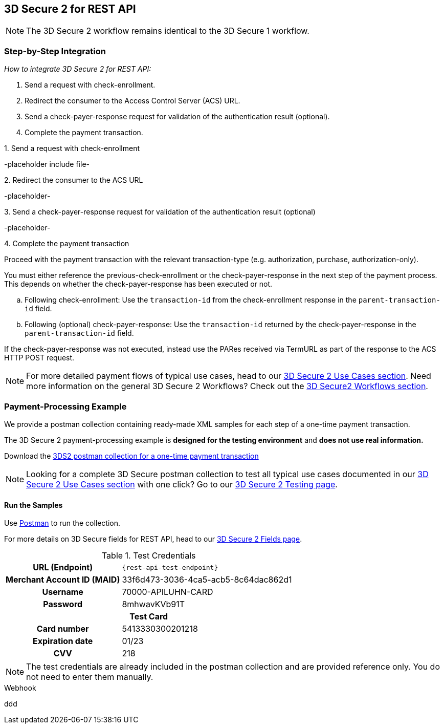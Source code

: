 [#3DS2_IntegrationGuide_REST]
== 3D Secure 2 for REST API

[NOTE] 
====
The 
ifdef::env-wirecard[]
<<3DS2_worfklow, 
endif::[]
3D Secure 2 workflow
ifdef::env-wirecard[]
>> 
endif::[]
remains identical to the 3D Secure 1 workflow.
====

[#3DS2_IntegrationGuide_REST_integration]
=== Step-by-Step Integration

====
_How to integrate 3D Secure 2 for REST API:_

. Send a request with check-enrollment.
. Redirect the consumer to the Access Control Server (ACS) URL.
. Send a check-payer-response request for validation of the authentication result (optional).
. Complete the payment transaction.

//-
====

.1. Send a request with check-enrollment
-placeholder include file-


.2. Redirect the consumer to the ACS URL
-placeholder-

.3. Send a check-payer-response request for validation of the authentication result (optional)
-placeholder-

.4. Complete the payment transaction 
Proceed with the payment transaction with the relevant transaction-type (e.g. authorization, purchase, authorization-only).

//-

You must either reference the previous-check-enrollment or the check-payer-response in the next step of the payment process. This depends on whether the check-payer-response has been executed or not.

--
.. Following check-enrollment: Use the ``transaction-id`` from the check-enrollment response in the ``parent-transaction-id`` field.

.. Following (optional) check-payer-response: Use the ``transaction-id`` returned by the check-payer-response in the ``parent-transaction-id`` field.

//-
--

If the check-payer-response was not executed, instead use the PARes received via TermURL as part of the response to the ACS HTTP POST request.

[NOTE]
====
For more detailed payment flows of typical use cases, head to our <<CreditCard_3DS2_UseCases, 3D Secure 2 Use Cases section>>. Need more information on the general 3D Secure 2 Workflows?  Check out the <<3DS2_worfklow, 3D Secure2 Workflows section>>.
====

[#3DS2_IntegrationGuide_REST_example]
=== Payment-Processing Example

We provide a postman collection containing ready-made XML samples for each step of a one-time payment transaction.

The 3D Secure 2 payment-processing example is *designed for the testing environment* and *does not use real information.*

Download the 
pass:[<a href="resources/3-d-secure-2/usecase_pm-collection/one-time-payment.postman_collection.json" target="_blank" rel="noreferrer noopener" download>3DS2 postman collection for a one-time payment transaction</a>]

NOTE: Looking for a complete 3D Secure postman collection to test all typical use cases documented in our <<CreditCard_3DS2_UseCases, 3D Secure 2 Use Cases section>> with one click? Go to our <<3DS2_Testing, 3D Secure 2 Testing page>>.


[#3DS2_IntegrationGuide_REST_PostmanCollection]
==== Run the Samples

Use https://www.postman.com/postman[Postman] to run the collection.

For more details on 3D Secure fields for REST API, head to our <<3DS2_Fields, 3D Secure 2 Fields page>>. 
ifdef::env-wirecard[]
ifndef::env-nova[]
They are also included in the <<Appendix_Xml, REST API payment XSD>>.
endif::[]
endif::[]


.Test Credentials
[%autowidth, cols="h,", stripes="none"]
|===
| URL (Endpoint)           
| ``\{rest-api-test-endpoint}``

| Merchant Account ID (MAID) 
| 33f6d473-3036-4ca5-acb5-8c64dac862d1

| Username                   
| 70000-APILUHN-CARD

| Password                   
| 8mhwavKVb91T

2+h|Test Card
|Card number 
|5413330300201218

|Expiration date 
|01/23

|CVV 
|218
|===

NOTE: The test credentials are already included in the postman collection and are provided reference only. You do not need to enter them manually.

.Webhook
ddd
//-

